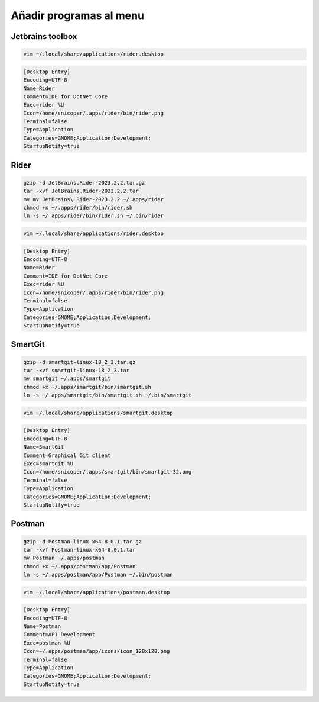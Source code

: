 .. _reference-linux-anadir_programas_al_menu:

########################
Añadir programas al menu
########################

Jetbrains toolbox
*****************

.. code-block:: bash

    vim ~/.local/share/applications/rider.desktop

.. code-block:: bash

    [Desktop Entry]
    Encoding=UTF-8
    Name=Rider
    Comment=IDE for DotNet Core
    Exec=rider %U
    Icon=/home/snicoper/.apps/rider/bin/rider.png
    Terminal=false
    Type=Application
    Categories=GNOME;Application;Development;
    StartupNotify=true

Rider
*****

.. code-block:: bash

    gzip -d JetBrains.Rider-2023.2.2.tar.gz
    tar -xvf JetBrains.Rider-2023.2.2.tar
    mv mv JetBrains\ Rider-2023.2.2 ~/.apps/rider
    chmod +x ~/.apps/rider/bin/rider.sh
    ln -s ~/.apps/rider/bin/rider.sh ~/.bin/rider

.. code-block:: bash

    vim ~/.local/share/applications/rider.desktop

.. code-block:: bash

    [Desktop Entry]
    Encoding=UTF-8
    Name=Rider
    Comment=IDE for DotNet Core
    Exec=rider %U
    Icon=/home/snicoper/.apps/rider/bin/rider.png
    Terminal=false
    Type=Application
    Categories=GNOME;Application;Development;
    StartupNotify=true

SmartGit
********

.. code-block:: bash

    gzip -d smartgit-linux-18_2_3.tar.gz
    tar -xvf smartgit-linux-18_2_3.tar
    mv smartgit ~/.apps/smartgit
    chmod +x ~/.apps/smartgit/bin/smartgit.sh
    ln -s ~/.apps/smartgit/bin/smartgit.sh ~/.bin/smartgit

.. code-block:: bash

    vim ~/.local/share/applications/smartgit.desktop

.. code-block:: bash

    [Desktop Entry]
    Encoding=UTF-8
    Name=SmartGit
    Comment=Graphical Git client
    Exec=smartgit %U
    Icon=/home/snicoper/.apps/smartgit/bin/smartgit-32.png
    Terminal=false
    Type=Application
    Categories=GNOME;Application;Development;
    StartupNotify=true

Postman
*******

.. code-block:: bash

    gzip -d Postman-linux-x64-8.0.1.tar.gz
    tar -xvf Postman-linux-x64-8.0.1.tar
    mv Postman ~/.apps/postman
    chmod +x ~/.apps/postman/app/Postman
    ln -s ~/.apps/postman/app/Postman ~/.bin/postman

.. code-block:: bash

    vim ~/.local/share/applications/postman.desktop

.. code-block:: bash

    [Desktop Entry]
    Encoding=UTF-8
    Name=Postman
    Comment=API Development
    Exec=postman %U
    Icon=~/.apps/postman/app/icons/icon_128x128.png
    Terminal=false
    Type=Application
    Categories=GNOME;Application;Development;
    StartupNotify=true
